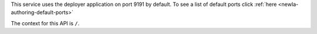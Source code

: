 
This service uses the deployer application on port 9191 by default.  To see a list of default ports click :ref:`here <newIa-authoring-default-ports>`

The context for this API is ``/``.
